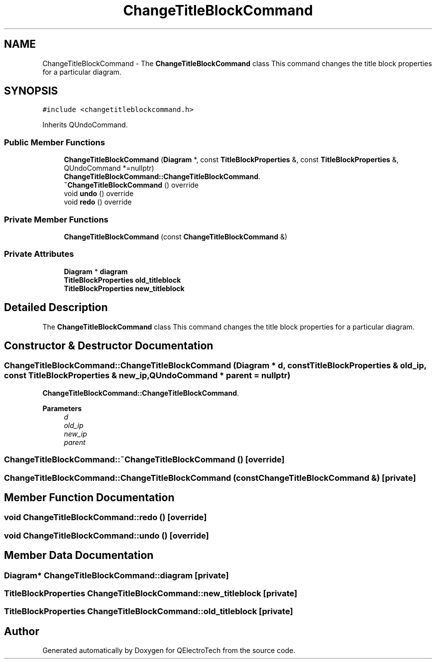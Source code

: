 .TH "ChangeTitleBlockCommand" 3 "Thu Aug 27 2020" "Version 0.8-dev" "QElectroTech" \" -*- nroff -*-
.ad l
.nh
.SH NAME
ChangeTitleBlockCommand \- The \fBChangeTitleBlockCommand\fP class This command changes the title block properties for a particular diagram\&.  

.SH SYNOPSIS
.br
.PP
.PP
\fC#include <changetitleblockcommand\&.h>\fP
.PP
Inherits QUndoCommand\&.
.SS "Public Member Functions"

.in +1c
.ti -1c
.RI "\fBChangeTitleBlockCommand\fP (\fBDiagram\fP *, const \fBTitleBlockProperties\fP &, const \fBTitleBlockProperties\fP &, QUndoCommand *=nullptr)"
.br
.RI "\fBChangeTitleBlockCommand::ChangeTitleBlockCommand\fP\&. "
.ti -1c
.RI "\fB~ChangeTitleBlockCommand\fP () override"
.br
.ti -1c
.RI "void \fBundo\fP () override"
.br
.ti -1c
.RI "void \fBredo\fP () override"
.br
.in -1c
.SS "Private Member Functions"

.in +1c
.ti -1c
.RI "\fBChangeTitleBlockCommand\fP (const \fBChangeTitleBlockCommand\fP &)"
.br
.in -1c
.SS "Private Attributes"

.in +1c
.ti -1c
.RI "\fBDiagram\fP * \fBdiagram\fP"
.br
.ti -1c
.RI "\fBTitleBlockProperties\fP \fBold_titleblock\fP"
.br
.ti -1c
.RI "\fBTitleBlockProperties\fP \fBnew_titleblock\fP"
.br
.in -1c
.SH "Detailed Description"
.PP 
The \fBChangeTitleBlockCommand\fP class This command changes the title block properties for a particular diagram\&. 
.SH "Constructor & Destructor Documentation"
.PP 
.SS "ChangeTitleBlockCommand::ChangeTitleBlockCommand (\fBDiagram\fP * d, const \fBTitleBlockProperties\fP & old_ip, const \fBTitleBlockProperties\fP & new_ip, QUndoCommand * parent = \fCnullptr\fP)"

.PP
\fBChangeTitleBlockCommand::ChangeTitleBlockCommand\fP\&. 
.PP
\fBParameters\fP
.RS 4
\fId\fP 
.br
\fIold_ip\fP 
.br
\fInew_ip\fP 
.br
\fIparent\fP 
.RE
.PP

.SS "ChangeTitleBlockCommand::~ChangeTitleBlockCommand ()\fC [override]\fP"

.SS "ChangeTitleBlockCommand::ChangeTitleBlockCommand (const \fBChangeTitleBlockCommand\fP &)\fC [private]\fP"

.SH "Member Function Documentation"
.PP 
.SS "void ChangeTitleBlockCommand::redo ()\fC [override]\fP"

.SS "void ChangeTitleBlockCommand::undo ()\fC [override]\fP"

.SH "Member Data Documentation"
.PP 
.SS "\fBDiagram\fP* ChangeTitleBlockCommand::diagram\fC [private]\fP"

.SS "\fBTitleBlockProperties\fP ChangeTitleBlockCommand::new_titleblock\fC [private]\fP"

.SS "\fBTitleBlockProperties\fP ChangeTitleBlockCommand::old_titleblock\fC [private]\fP"


.SH "Author"
.PP 
Generated automatically by Doxygen for QElectroTech from the source code\&.
